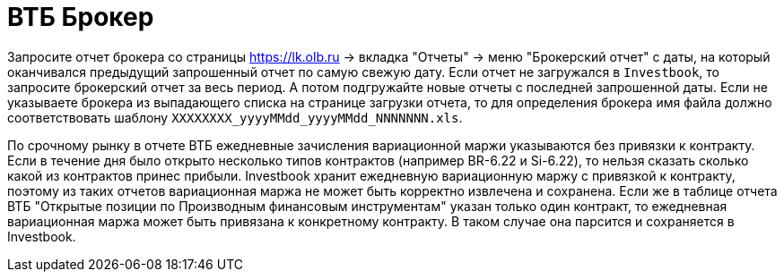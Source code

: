 = ВТБ Брокер

Запросите отчет брокера со страницы https://lk.olb.ru -> вкладка "Отчеты" -> меню "Брокерский отчет" с даты,
на который оканчивался предыдущий запрошенный отчет по самую свежую дату. Если отчет не загружался в `Investbook`,
то запросите брокерский отчет за весь период. А потом подгружайте новые отчеты с последней запрошенной даты.
Если не указываете брокера из выпадающего списка на странице загрузки отчета, то для определения брокера
имя файла должно соответствовать шаблону `XXXXXXXX_yyyyMMdd_yyyyMMdd_NNNNNNN.xls`.

По срочному рынку в отчете ВТБ ежедневные зачисления вариационной маржи указываются без привязки к контракту. Если
в течение дня было открыто несколько типов контрактов (например BR-6.22 и Si-6.22), то нельзя сказать сколько какой
из контрактов принес прибыли. Investbook хранит ежедневную вариационную маржу с привязкой к контракту, поэтому из таких
отчетов вариационная маржа не может быть корректно извлечена и сохранена. Если же в таблице отчета ВТБ "Открытые позиции
по Производным финансовым инструментам" указан только один контракт, то ежедневная вариационная маржа может быть
привязана к конкретному контракту. В таком случае она парсится и сохраняется в Investbook.
